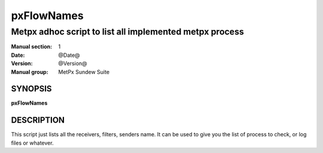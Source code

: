 
=============
 pxFlowNames
=============

--------------------------------------------------------
Metpx adhoc script to list all implemented metpx process
--------------------------------------------------------


:Manual section: 1
:Date: @Date@
:Version: @Version@
:Manual group: MetPx Sundew Suite

SYNOPSIS
========

**pxFlowNames**

DESCRIPTION
===========

This script just lists all the receivers, filters, senders name.
It can be used to give you the list of process to check, or log files
or whatever.
